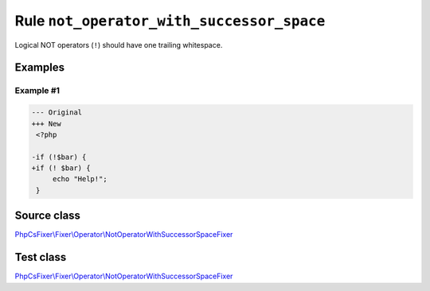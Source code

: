 ==========================================
Rule ``not_operator_with_successor_space``
==========================================

Logical NOT operators (``!``) should have one trailing whitespace.

Examples
--------

Example #1
~~~~~~~~~~

.. code-block:: diff

   --- Original
   +++ New
    <?php

   -if (!$bar) {
   +if (! $bar) {
        echo "Help!";
    }
Source class
------------

`PhpCsFixer\\Fixer\\Operator\\NotOperatorWithSuccessorSpaceFixer <./../../../src/Fixer/Operator/NotOperatorWithSuccessorSpaceFixer.php>`_

Test class
------------

`PhpCsFixer\\Fixer\\Operator\\NotOperatorWithSuccessorSpaceFixer <./../../../tests/Fixer/Operator/NotOperatorWithSuccessorSpaceFixerTest.php>`_

